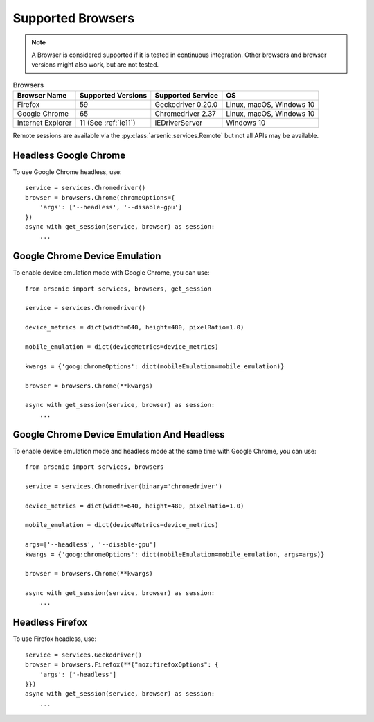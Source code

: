 Supported Browsers
##################

.. note::

    A Browser is considered supported if it is tested in continuous integration.
    Other browsers and browser versions might also work, but are not tested.


.. list-table:: Browsers
   :header-rows: 1

   * - Browser Name
     - Supported Versions
     - Supported Service
     - OS
   * - Firefox
     - 59
     - Geckodriver 0.20.0
     - Linux, macOS, Windows 10
   * - Google Chrome
     - 65
     - Chromedriver 2.37
     - Linux, macOS, Windows 10
   * - Internet Explorer
     - 11 (See :ref:`ie11`)
     - IEDriverServer
     - Windows 10

Remote sessions are available via the :py:class:`arsenic.services.Remote` but not all APIs may be available.


Headless Google Chrome
**********************


To use Google Chrome headless, use::

    service = services.Chromedriver()
    browser = browsers.Chrome(chromeOptions={
        'args': ['--headless', '--disable-gpu']
    })
    async with get_session(service, browser) as session:
        ...


Google Chrome Device Emulation
******************************

To enable device emulation mode with Google Chrome, you can use::

    from arsenic import services, browsers, get_session

    service = services.Chromedriver()

    device_metrics = dict(width=640, height=480, pixelRatio=1.0)

    mobile_emulation = dict(deviceMetrics=device_metrics)

    kwargs = {'goog:chromeOptions': dict(mobileEmulation=mobile_emulation)}

    browser = browsers.Chrome(**kwargs)

    async with get_session(service, browser) as session:
        ...


Google Chrome Device Emulation And Headless
*******************************************

To enable device emulation mode and headless mode at the same time with Google Chrome, you can use::


    from arsenic import services, browsers

    service = services.Chromedriver(binary='chromedriver')

    device_metrics = dict(width=640, height=480, pixelRatio=1.0)

    mobile_emulation = dict(deviceMetrics=device_metrics)

    args=['--headless', '--disable-gpu']
    kwargs = {'goog:chromeOptions': dict(mobileEmulation=mobile_emulation, args=args)}

    browser = browsers.Chrome(**kwargs)

    async with get_session(service, browser) as session:
        ...


Headless Firefox
****************

To use Firefox headless, use::

    service = services.Geckodriver()
    browser = browsers.Firefox(**{"moz:firefoxOptions": {
        'args': ['-headless']
    }})
    async with get_session(service, browser) as session:
        ...
